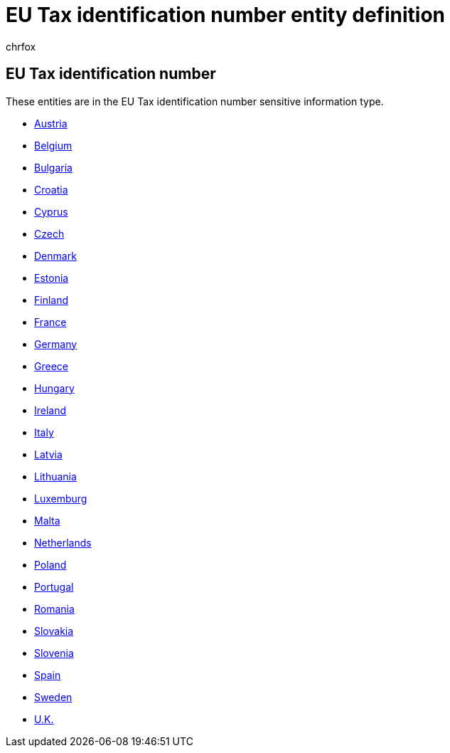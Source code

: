= EU Tax identification number entity definition
:audience: Admin
:author: chrfox
:description: EU Tax identification number sensitive information type entity definition.
:f1.keywords: ["CSH"]
:f1_keywords: ["ms.o365.cc.UnifiedDLPRuleContainsSensitiveInformation"]
:feedback_system: None
:hideEdit: true
:manager: laurawi
:ms.author: chrfox
:ms.collection: ["M365-security-compliance"]
:ms.date:
:ms.localizationpriority: medium
:ms.service: O365-seccomp
:ms.topic: reference
:recommendations: false
:search.appverid: MET150

== EU Tax identification number

These entities are in the EU Tax identification number sensitive information type.

* xref:sit-defn-austria-tax-identification-number.adoc[Austria]
* xref:sit-defn-belgium-national-number.adoc[Belgium]
* xref:sit-defn-bulgaria-uniform-civil-number.adoc[Bulgaria]
* xref:sit-defn-croatia-identity-card-number.adoc[Croatia]
* xref:sit-defn-cyprus-tax-identification-number.adoc[Cyprus]
* xref:sit-defn-czech-personal-identity-number.adoc[Czech]
* xref:sit-defn-denmark-personal-identification-number.adoc[Denmark]
* xref:sit-defn-estonia-personal-identification-code.adoc[Estonia]
* xref:sit-defn-finland-national-id.adoc[Finland]
* xref:sit-defn-france-tax-identification-number.adoc[France]
* xref:sit-defn-germany-tax-identification-number.adoc[Germany]
* xref:sit-defn-greece-tax-identification-number.adoc[Greece]
* xref:sit-defn-hungary-tax-identification-number.adoc[Hungary]
* xref:sit-defn-ireland-personal-public-service-number.adoc[Ireland]
* xref:sit-defn-italy-fiscal-code.adoc[Italy]
* xref:sit-defn-latvia-personal-code.adoc[Latvia]
* xref:sit-defn-lithuania-personal-code.adoc[Lithuania]
* xref:sit-defn-luxemburg-national-identification-number-non-natural-persons.adoc[Luxemburg]
* xref:sit-defn-malta-tax-identification-number.adoc[Malta]
* xref:sit-defn-netherlands-tax-identification-number.adoc[Netherlands]
* xref:sit-defn-poland-tax-identification-number.adoc[Poland]
* xref:sit-defn-portugal-tax-identification-number.adoc[Portugal]
* xref:sit-defn-romania-personal-numeric-code.adoc[Romania]
* xref:sit-defn-slovakia-personal-number.adoc[Slovakia]
* xref:sit-defn-slovenia-tax-identification-number.adoc[Slovenia]
* xref:sit-defn-spain-tax-identification-number.adoc[Spain]
* xref:sit-defn-sweden-tax-identification-number.adoc[Sweden]
* xref:sit-defn-uk-unique-taxpayer-reference-number.adoc[U.K.]
